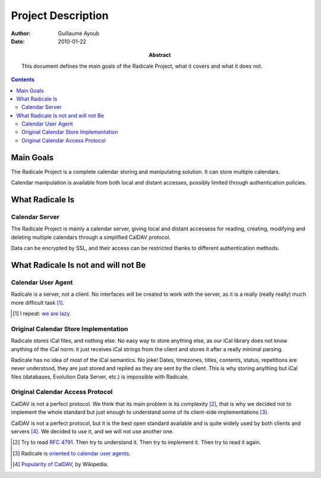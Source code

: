 =====================
 Project Description
=====================

:Author: Guillaume Ayoub

:Date: 2010-01-22

:Abstract: This document defines the main goals of the Radicale
 Project, what it covers and what it does not.

.. contents::

Main Goals
==========

The Radicale Project is a complete calendar storing and manipulating
solution. It can store multiple calendars.

Calendar manipulation is available from both local and distant
accesses, possibly limited through authentication policies.


What Radicale Is
================

Calendar Server
---------------

The Radicale Project is mainly a calendar server, giving local and
distant accessess for reading, creating, modifying and deleting
multiple calendars through a simplified CalDAV protocol.

Data can be encrypted by SSL, and their access can be restricted thanks to
different authentication methods.


What Radicale Is not and will not Be
====================================

Calendar User Agent
-------------------

Radicale is a server, not a client. No interfaces will be created to work with
the server, as it is a really (really really) much more difficult task [#]_.

.. [#] I repeat: `we are lazy <http://www.radicale.org/technical_choices#lazy>`_.

Original Calendar Store Implementation
--------------------------------------

Radicale stores iCal files, and nothing else. No easy way to store anything
else, as our iCal library does not know anything of the iCal norm: it just
receives iCal strings from the client and stores it after a really minimal
parsing.

Radicale has no idea of most of the iCal semantics. No joke! Dates, timezones,
titles, contents, status, repetitions are never understood, they are just
stored and replied as they are sent by the client. This is why storing anything
but iCal files (databases, Evolution Data Server, etc.) is impossible with
Radicale.

Original Calendar Access Protocol
---------------------------------

CalDAV is not a perfect protocol. We think that its main problem is its
complexity [#]_, that is why we decided not to implement the whole standard but
just enough to understand some of its client-side implementations [#]_.

CalDAV is not a perfect protocol, but it is the best open standard available
and is quite widely used by both clients and servers [#]_. We decided to use it,
and we will not use another one.

.. [#] Try to read :RFC:`4791`. Then try to understand it. Then try to
   implement it. Then try to read it again.
.. [#] Radicale is `oriented to calendar user agents
   <http://www.radicale.org/technical_choices#oriented-to-calendar-user-agents>`_.
.. [#] `Popularity of CalDAV <http://en.wikipedia.org/wiki/CalDAV#Popularity>`_,
   by Wikipedia.

